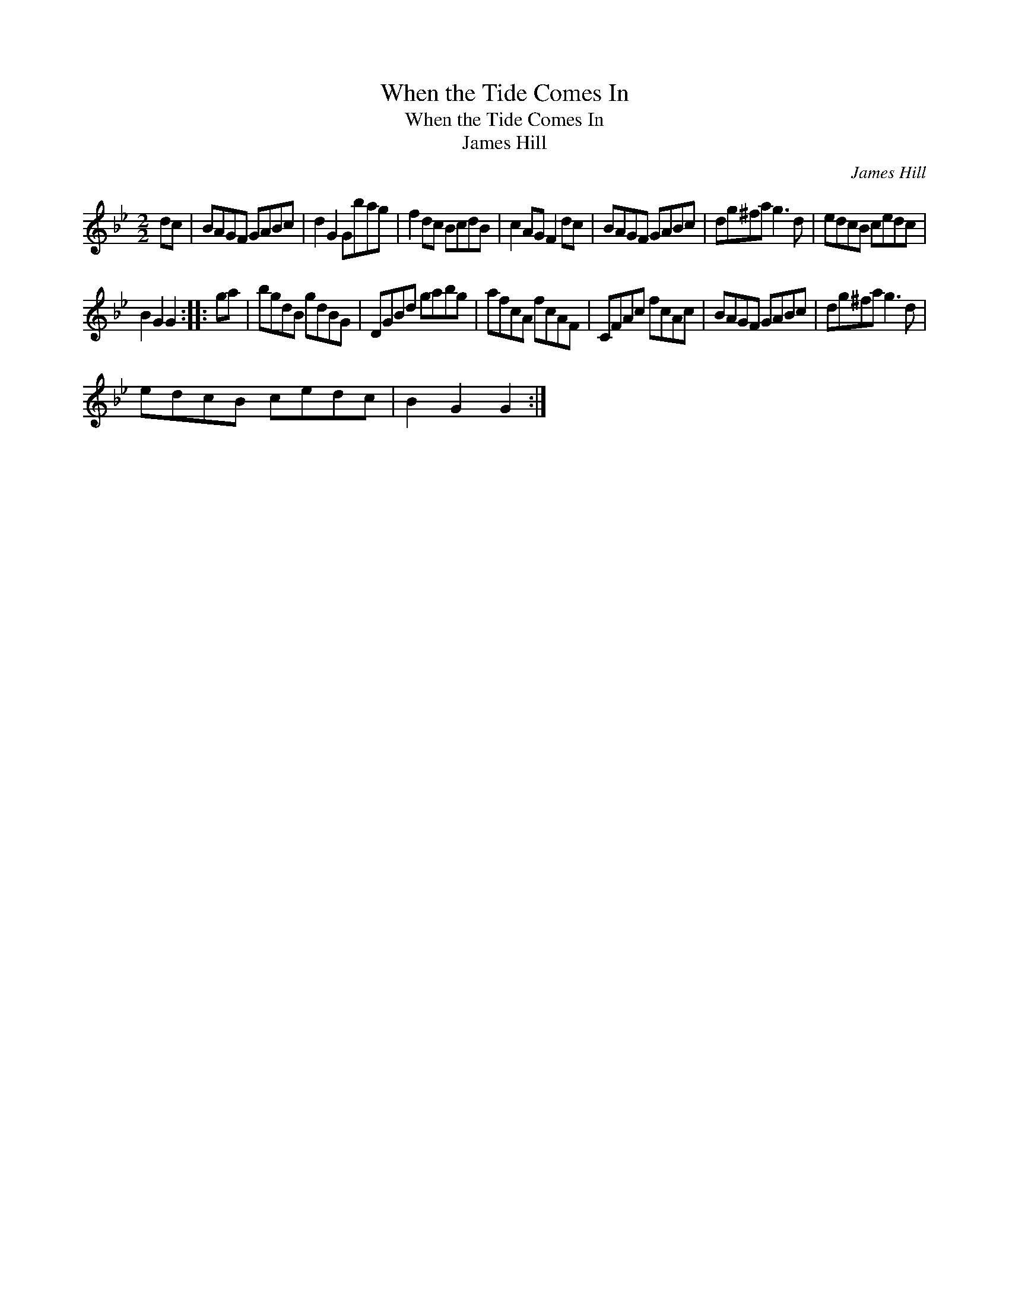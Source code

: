 X:1
T:When the Tide Comes In
T:When the Tide Comes In
T:James Hill
C:James Hill
L:1/8
M:2/2
K:Gmin
V:1 treble 
V:1
 dc | BAGF GABc | d2 G2 Gbag | f2 dc BcdB | c2 AG F2 dc | BAGF GABc | dg^fa g3 d | edcB cedc | %8
 B2 G2 G2 :: ga | bgdB gdBG | DGBd gabg | afcA fcAF | CFAc fcAc | BAGF GABc | dg^fa g3 d | %16
 edcB cedc | B2 G2 G2 :| %18

